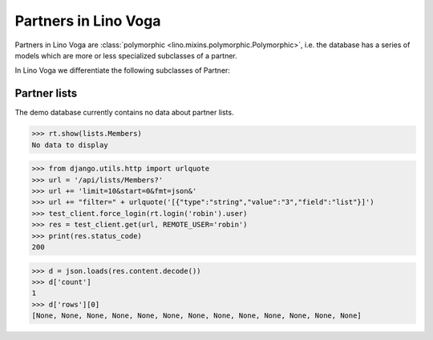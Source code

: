 .. doctest docs/specs/voga/partners.rst
.. _voga.specs.partners:

=====================
Partners in Lino Voga
=====================

..  doctest init:

    >>> from lino import startup
    >>> startup('lino_book.projects.roger.settings.doctests')
    >>> from lino.api.doctest import *


Partners in Lino Voga are :class:`polymorphic
<lino.mixins.polymorphic.Polymorphic>`, i.e. the database has a series
of models which are more or less specialized subclasses of a partner.

In Lino Voga we differentiate the following subclasses of Partner:

.. django2rst:: contacts.Partner.print_subclasses_graph()


..
    >>> from lino.mixins.polymorphic import Polymorphic
    >>> issubclass(contacts.Person, Polymorphic)
    True
    >>> issubclass(contacts.Person, contacts.Partner)
    True
    >>> issubclass(courses.Pupil, contacts.Person)
    True
    >>> issubclass(courses.Teacher, contacts.Person)
    True
    >>> issubclass(courses.Teacher, contacts.Partner)
    True

    >>> print(noblanklines(contacts.Partner.get_subclasses_graph()))
    .. graphviz::
       digraph foo {
        "Partner" -> "Organization"
        "Partner" -> "Person"
        "Person" -> "Participant"
        "Person" -> "Instructor"
      }



Partner lists
=============

The demo database currently contains no data about partner lists.

>>> rt.show(lists.Members)
No data to display

>>> from django.utils.http import urlquote
>>> url = '/api/lists/Members?'
>>> url += 'limit=10&start=0&fmt=json&'
>>> url += "filter=" + urlquote('[{"type":"string","value":"3","field":"list"}]')
>>> test_client.force_login(rt.login('robin').user)
>>> res = test_client.get(url, REMOTE_USER='robin')
>>> print(res.status_code)
200

>>> d = json.loads(res.content.decode())
>>> d['count']
1
>>> d['rows'][0]
[None, None, None, None, None, None, None, None, None, None, None, None, None]

